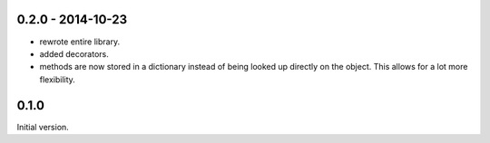 0.2.0 - 2014-10-23
------------------

* rewrote entire library.

* added decorators.

* methods are now stored in a dictionary instead of being looked
  up directly on the object. This allows for a lot more flexibility.


0.1.0
-----

Initial version.

